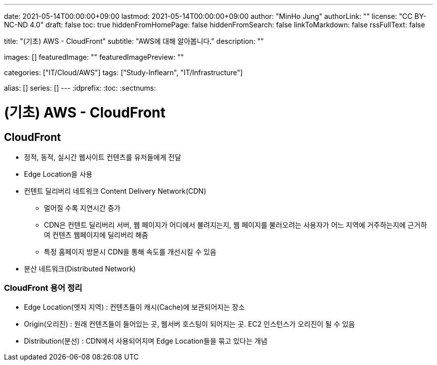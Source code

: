 ---
date: 2021-05-14T00:00:00+09:00
lastmod: 2021-05-14T00:00:00+09:00
author: "MinHo Jung"
authorLink: ""
license: "CC BY-NC-ND 4.0"
draft: false
toc: true
hiddenFromHomePage: false
hiddenFromSearch: false
linkToMarkdown: false
rssFullText: false

title: "(기초) AWS - CloudFront"
subtitle: "AWS에 대해 알아봅니다."
description: ""

images: []
featuredImage: ""
featuredImagePreview: ""

categories: ["IT/Cloud/AWS"]
tags: ["Study-Inflearn", "IT/Infrastructure"]

alias: []
series: []
---
:idprefix:
:toc:
:sectnums:


= (기초) AWS - CloudFront

== CloudFront
- 정적, 동적, 실시간 웹사이트 컨텐츠를 유저들에게 전달
- Edge Location을 사용
- 컨텐트 딜리버리 네트워크 Content Delivery Network(CDN)
 * 멀어질 수록 지연시간 증가
 * CDN은 컨텐트 딜리버리 서버, 웹 페이지가 어디에서 불려지는지, 웹 페이지를 불러오려는 사용자가 어느 지역에 거주하는지에 근거하여 컨텐츠 웹페이지에 딜리버리 해줌
 * 특정 홈페이지 방문시 CDN을 통해 속도를 개선시킬 수 있음
- 분산 네트워크(Distributed Network)

=== CloudFront 용어 정리
- Edge Location(엣지 지역) : 컨텐츠들이 캐시(Cache)에 보관되어지는 장소
- Origin(오리진) : 원래 컨텐츠들이 들어있는 곳, 웹서버 호스팅이 되어지는 곳. EC2 인스턴스가 오리진이 될 수 있음
- Distribution(분선) : CDN에서 사용되어지며 Edge Location들을 묶고 있다는 개념
